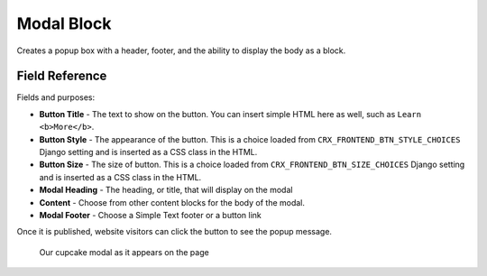 Modal Block
===========

Creates a popup box with a header, footer, and the ability to display the body as a block.

Field Reference
---------------

Fields and purposes:

* **Button Title** - The text to show on the button. You can insert simple HTML
  here as well, such as ``Learn <b>More</b>``.

* **Button Style** - The appearance of the button. This is a choice loaded from
  ``CRX_FRONTEND_BTN_STYLE_CHOICES`` Django setting and is inserted as a
  CSS class in the HTML.

* **Button Size** - The size of button. This is a choice loaded from
  ``CRX_FRONTEND_BTN_SIZE_CHOICES`` Django setting and is inserted as a CSS
  class in the HTML.

* **Modal Heading** - The heading, or title, that will display on the modal

* **Content** - Choose from other content blocks for the body of the modal.

* **Modal Footer** - Choose a Simple Text footer or a button link

Once it is published, website visitors can click the button to see the popup message.

.. figure:: img/cupcake_modal_sample.png
    :alt: Our cupcake modal

    Our cupcake modal as it appears on the page
